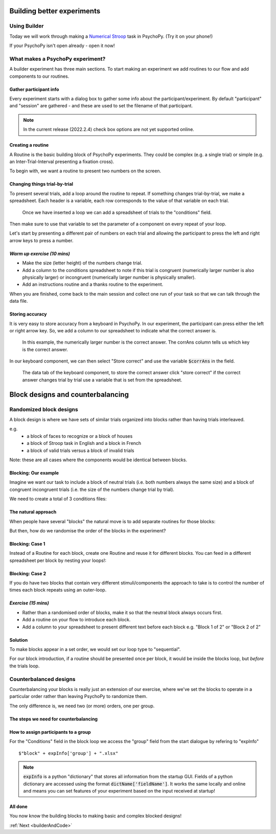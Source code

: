 
.. _session13Days:

Building better experiments
==============================

Using Builder
--------------------------------------

Today we will work through making a `Numerical Stroop <https://run.pavlovia.org/Hirst/workshopnumberstroop/>`_  task in PsychoPy. (Try it on your phone!)

.. image:: /_images/number_stroop_qr.png
	:width: 40%
	:align: center

If your PsychoPy isn't open already - open it now!

What makes a PsychoPy experiment?
--------------------------------------

A builder experiment has three main sections. To start making an experiment we add routines to our flow and add components to our routines.

.. image:: /_images/builder_terms.png

Gather participant info
^^^^^^^^^^^^^^^^^^^^^^^^^^^^^^^^^^^^^^^^^^^^^^^^^^^^^^^

Every experiment starts with a dialog box to gather some info about the participant/experiment. By default "participant" and "session" are gathered - and these are used to set the filename of that participant. 

.. image:: /_images/exp_info.png
	:width: 80%
	:align: center

.. note::
	In the current release (2022.2.4) check box options are not yet supported online.

Creating a routine
^^^^^^^^^^^^^^^^^^^^^^^^^^^^^^^^^^^^^^^^^^^^^^^^^^^^^^^

A Routine is the basic building block of PsychoPy experiments. They could be complex (e.g. a single trial) or simple (e.g. an Inter-Trial-Interval presenting a fixation cross). 

.. image:: /_images/routines_basics.png
	:width: 90%
	:align: center

To begin with, we want a routine to present two numbers on the screen.

Changing things trial-by-trial
^^^^^^^^^^^^^^^^^^^^^^^^^^^^^^^^^^^^^^^^^^^^^^^^^^^^^^^

To present several trials, add a loop around the routine to repeat. If something changes trial-by-trial, we make a spreadsheet. Each header is a variable, each row corresponds to the value of that variable on each trial.

.. figure:: /_images/loops_and_conditions.png
	
	Once we have inserted a loop we can add a spreadsheet of trials to the "conditions" field.

.. nextslide::

Then make sure to use that variable to set the parameter of a component on every repeat of your loop.

.. image:: /_images/set_every_repeat.png
	:width: 60%
	:align: center

Let's start by presenting a different pair of numbers on each trial and allowing the participant to press the left and right arrow keys to press a number.


*Warm up exercise (10 mins)*
^^^^^^^^^^^^^^^^^^^^^^^^^^^^^^^^^^^^^^^^^^^^^^^^^^^^^^^

- Make the size (letter height) of the numbers change trial.
- Add a column to the conditions spreadsheet to note if this trial is congruent (numerically larger number is also physically larger) or incongruent (numerically larger number is physically smaller). 
- Add an instructions routine and a thanks routine to the experiment. 

When you are finished, come back to the main session and collect one run of your task so that we can talk through the data file.

.. _keyboardAccuracy:

Storing accuracy 
^^^^^^^^^^^^^^^^^^^^^^^^^^^^^^^^^^^^^^^^^^^^^^^^^^^^^^^

It is very easy to store accuracy from a keyboard in PsychoPy. In our experiment, the participant can press either the left or right arrow key. So, we add a column to our spreadsheet to indicate what the correct answer is. 

.. figure:: /_images/keyboard_acc_spreadsheet.png

	In this example, the numerically larger number is the correct answer. The corrAns column tells us which key is the correct answer. 

.. nextslide::

In our keyboard component, we can then select "Store correct" and use the variable :code:`$corrAns` in the field. 

.. figure:: /_images/store_correct_keyboard.png
	
	The data tab of the keyboard component, to store the correct answer click "store correct" if the correct answer changes trial by trial use a variable that is set from the spreadsheet.


.. _blockDesigns3Days:


Block designs and counterbalancing
=========================================


Randomized block designs
--------------------------------------

A block design is where we have sets of similar trials organized into blocks rather than having trials interleaved.

e.g.
  - a block of faces to recognize or a block of houses
  - a block of Stroop task in English and a block in French
  - a block of valid trials versus a block of invalid trials

Note: these are all cases where the components would be identical between blocks.


Blocking: Our example
^^^^^^^^^^^^^^^^^^^^^^^^^^^^^^^^^^^^^^^^^^^^^^^^^^^^^^^

Imagine we want our task to include a block of neutral trials (i.e. both numbers always the same size) and a block of congruent incongruent trials (i.e. the size of the numbers change trial by trial). 

We need to create a total of 3 conditions files:

.. rst-class:: build

	* neutral_conditions.xlsx - A spreadsheet with neutral trials.
	* congruency_conditions.xlsx - A spreadsheet with con/incon trials.
	* blocks.xlsx - A spreadsheet listing neutral_conditions.xlsx and congruency_conditions.xls


The natural approach
^^^^^^^^^^^^^^^^^^^^^^^^^^^^^^^^^^^^^^^^^^^^^^^^^^^^^^^

When people have several "blocks" the natural move is to add separate routines for those blocks:

.. image:: /_images/natural_error.png
	:align: center

But then, how do we randomise the order of the blocks in the experiment?


Blocking: Case 1
^^^^^^^^^^^^^^^^^^^^^^^^^^^^^^^^^^^^^^^^^^^^^^^^^^^^^^^

Instead of a Routine for each block, create one Routine and reuse it for different blocks. You can feed in a different spreadsheet per block by nesting your loops!:


.. image:: /_images/case1_blocks.png


Blocking: Case 2
^^^^^^^^^^^^^^^^^^^^^^^^^^^^^^^^^^^^^^^^^^^^^^^^^^^^^^^

If you do have two blocks that contain very different stimuli/components the approach to take is to control the number of times each block repeats using an outer-loop. 

.. image:: /_images/case2_blocks.png


*Exercise (15 mins)*
^^^^^^^^^^^^^^^^^^^^^^^^^^^^^^^^^^^^^^^^^^^^^^^^^^^^^^^

- Rather than a randomised order of blocks, make it so that the neutral block always occurs first.
- Add a routine on your flow to introduce each block. 
- Add a column to your spreadsheet to present different text before each block e.g. "Block 1 of 2" or "Block 2 of 2"


Solution
^^^^^^^^^^^^^^^^^^^^^^^^^^^^^^^^^^^^^^^^^^^^^^^^^^^^^^^

To make blocks appear in a set order, we would set our loop type to "sequential".

For our block introduction, if a routine should be presented once per block, it would be inside the blocks loop, but *before* the trials loop. 

.. image:: /_images/block_intro.png


.. _counterbalancedDesigns3Days:

Counterbalanced designs
--------------------------------------

Counterbalancing your blocks is really just an extension of our exercise, where we've set the blocks to operate in a particular order rather than leaving PsychoPy to randomize them.

The only difference is, we need two (or more) orders, one per group.

The steps we need for counterbalancing
^^^^^^^^^^^^^^^^^^^^^^^^^^^^^^^^^^^^^^^^^^^^^^^^^^^^^^^

.. rst-class:: build

	* A spreadsheet listing the block orders for each group.
	* An input at the start of the experiment to determine which spreadsheet to use for this participant.
	* A way for the Loop to use the input from the startup dialogue, to select the right spreadsheet. 


How to assign participants to a group
^^^^^^^^^^^^^^^^^^^^^^^^^^^^^^^^^^^^^^^^^^^^^^^^^^^^^^^

.. image:: /_images/counterbalancing_loop.png

For the "Conditions" field in the block loop we access the "group" field from the start dialogue by refering to "expInfo" ::

	$"block" + expInfo['group'] + ".xlsx"

.. note:: 
	:code:`expInfo` is a python "dictionary" that stores all information from the startup GUI. Fields of a python dictionary are accessed using the format :code:`dictName['fieldName']`. It works the same locally and online and means you can set features of your experiment based on the input received at startup!



All done
^^^^^^^^^^^^^^^^^^^^^^^^^^^^^^^^^^^^^^^^^^^^^^^^^^^^^^^

You now know the building blocks to making basic and complex blocked designs! 

:ref:`Next <builderAndCode>`



